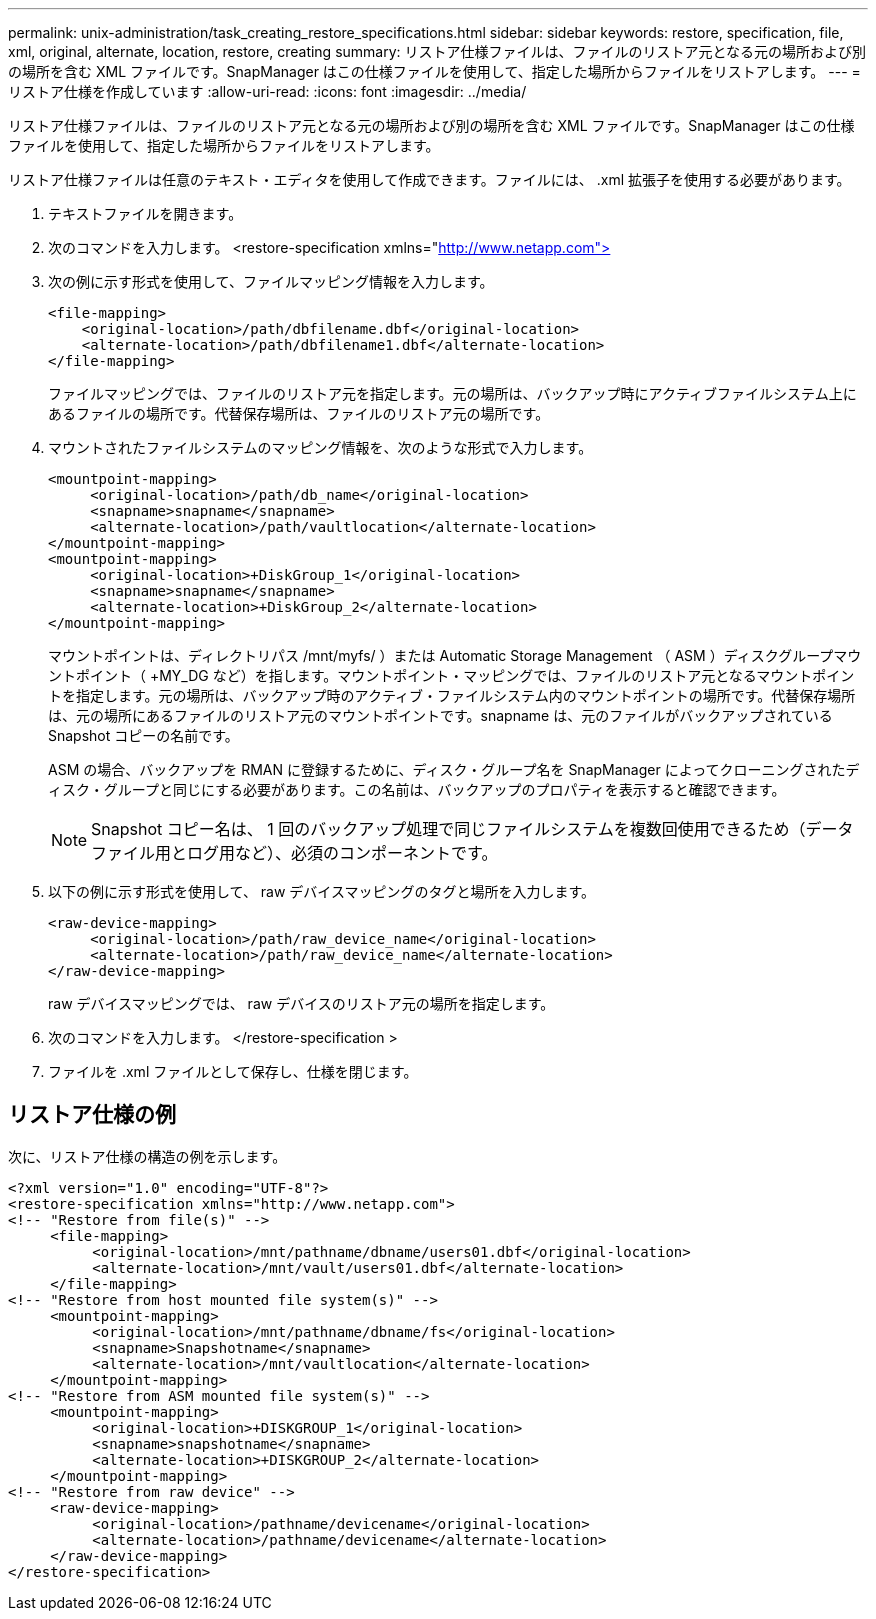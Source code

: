 ---
permalink: unix-administration/task_creating_restore_specifications.html 
sidebar: sidebar 
keywords: restore, specification, file, xml, original, alternate, location, restore, creating 
summary: リストア仕様ファイルは、ファイルのリストア元となる元の場所および別の場所を含む XML ファイルです。SnapManager はこの仕様ファイルを使用して、指定した場所からファイルをリストアします。 
---
= リストア仕様を作成しています
:allow-uri-read: 
:icons: font
:imagesdir: ../media/


[role="lead"]
リストア仕様ファイルは、ファイルのリストア元となる元の場所および別の場所を含む XML ファイルです。SnapManager はこの仕様ファイルを使用して、指定した場所からファイルをリストアします。

リストア仕様ファイルは任意のテキスト・エディタを使用して作成できます。ファイルには、 .xml 拡張子を使用する必要があります。

. テキストファイルを開きます。
. 次のコマンドを入力します。 <restore-specification xmlns="http://www.netapp.com">[]
. 次の例に示す形式を使用して、ファイルマッピング情報を入力します。
+
[listing]
----
<file-mapping>
    <original-location>/path/dbfilename.dbf</original-location>
    <alternate-location>/path/dbfilename1.dbf</alternate-location>
</file-mapping>
----
+
ファイルマッピングでは、ファイルのリストア元を指定します。元の場所は、バックアップ時にアクティブファイルシステム上にあるファイルの場所です。代替保存場所は、ファイルのリストア元の場所です。

. マウントされたファイルシステムのマッピング情報を、次のような形式で入力します。
+
[listing]
----
<mountpoint-mapping>
     <original-location>/path/db_name</original-location>
     <snapname>snapname</snapname>
     <alternate-location>/path/vaultlocation</alternate-location>
</mountpoint-mapping>
<mountpoint-mapping>
     <original-location>+DiskGroup_1</original-location>
     <snapname>snapname</snapname>
     <alternate-location>+DiskGroup_2</alternate-location>
</mountpoint-mapping>
----
+
マウントポイントは、ディレクトリパス /mnt/myfs/ ）または Automatic Storage Management （ ASM ）ディスクグループマウントポイント（ +MY_DG など）を指します。マウントポイント・マッピングでは、ファイルのリストア元となるマウントポイントを指定します。元の場所は、バックアップ時のアクティブ・ファイルシステム内のマウントポイントの場所です。代替保存場所は、元の場所にあるファイルのリストア元のマウントポイントです。snapname は、元のファイルがバックアップされている Snapshot コピーの名前です。

+
ASM の場合、バックアップを RMAN に登録するために、ディスク・グループ名を SnapManager によってクローニングされたディスク・グループと同じにする必要があります。この名前は、バックアップのプロパティを表示すると確認できます。

+

NOTE: Snapshot コピー名は、 1 回のバックアップ処理で同じファイルシステムを複数回使用できるため（データファイル用とログ用など）、必須のコンポーネントです。

. 以下の例に示す形式を使用して、 raw デバイスマッピングのタグと場所を入力します。
+
[listing]
----
<raw-device-mapping>
     <original-location>/path/raw_device_name</original-location>
     <alternate-location>/path/raw_device_name</alternate-location>
</raw-device-mapping>
----
+
raw デバイスマッピングでは、 raw デバイスのリストア元の場所を指定します。

. 次のコマンドを入力します。 </restore-specification >
. ファイルを .xml ファイルとして保存し、仕様を閉じます。




== リストア仕様の例

次に、リストア仕様の構造の例を示します。

[listing]
----
<?xml version="1.0" encoding="UTF-8"?>
<restore-specification xmlns="http://www.netapp.com">
<!-- "Restore from file(s)" -->
     <file-mapping>
          <original-location>/mnt/pathname/dbname/users01.dbf</original-location>
          <alternate-location>/mnt/vault/users01.dbf</alternate-location>
     </file-mapping>
<!-- "Restore from host mounted file system(s)" -->
     <mountpoint-mapping>
          <original-location>/mnt/pathname/dbname/fs</original-location>
          <snapname>Snapshotname</snapname>
          <alternate-location>/mnt/vaultlocation</alternate-location>
     </mountpoint-mapping>
<!-- "Restore from ASM mounted file system(s)" -->
     <mountpoint-mapping>
          <original-location>+DISKGROUP_1</original-location>
          <snapname>snapshotname</snapname>
          <alternate-location>+DISKGROUP_2</alternate-location>
     </mountpoint-mapping>
<!-- "Restore from raw device" -->
     <raw-device-mapping>
          <original-location>/pathname/devicename</original-location>
          <alternate-location>/pathname/devicename</alternate-location>
     </raw-device-mapping>
</restore-specification>
----